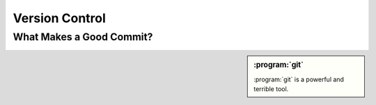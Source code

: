 ===============
Version Control
===============

.. _good-commit:

What Makes a Good Commit?
=========================

.. seealso::

    `A Note About Git Commit Messages
    <http://tbaggery.com/2008/04/19/a-note-about-git-commit-messages.html>`_

        Guidelines from Tim Pope about writing Git commit messages


.. sidebar:: :program:`git`

    :program:`git` is a powerful and terrible tool.
